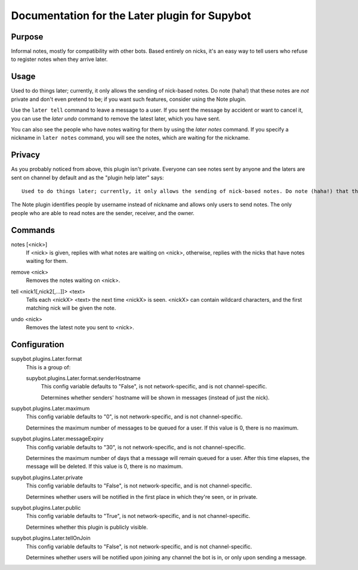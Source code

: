 .. _plugin-Later:

Documentation for the Later plugin for Supybot
==============================================

Purpose
-------
Informal notes, mostly for compatibility with other bots.  Based entirely on
nicks, it's an easy way to tell users who refuse to register notes when they
arrive later.

Usage
-----
Used to do things later; currently, it only allows the sending of
nick-based notes.  Do note (haha!) that these notes are *not* private
and don't even pretend to be; if you want such features, consider using the
Note plugin.

Use the ``later tell`` command to leave a message to a user.
If you sent the message by accident or want to cancel it,
you can use the `later undo` command to remove the latest later,
which you have sent.

You can also see the people who have notes waiting for them by using
the `later notes` command. If you specify a nickname in ``later notes``
command, you will see the notes, which are waiting for the nickname.

Privacy
-------

As you probably noticed from above, this plugin isn't private.
Everyone can see notes sent by anyone and the laters are sent on channel
by default and as the "plugin help later" says::

    Used to do things later; currently, it only allows the sending of nick-based notes. Do note (haha!) that these notes are *not* private and don't even pretend to be; if you want such features, consider using the Note plugin.

The Note plugin identifies people by username instead of nickname
and allows only users to send notes.
The only people who are able to read notes are the sender, receiver,
and the owner.

.. _commands-Later:

Commands
--------
.. _command-later-notes:

notes [<nick>]
  If <nick> is given, replies with what notes are waiting on <nick>, otherwise, replies with the nicks that have notes waiting for them.

.. _command-later-remove:

remove <nick>
  Removes the notes waiting on <nick>.

.. _command-later-tell:

tell <nick1[,nick2[,...]]> <text>
  Tells each <nickX> <text> the next time <nickX> is seen. <nickX> can contain wildcard characters, and the first matching nick will be given the note.

.. _command-later-undo:

undo <nick>
  Removes the latest note you sent to <nick>.

.. _conf-Later:

Configuration
-------------

.. _conf-supybot.plugins.Later.format:


supybot.plugins.Later.format
  This is a group of:

  .. _conf-supybot.plugins.Later.format.senderHostname:


  supybot.plugins.Later.format.senderHostname
    This config variable defaults to "False", is not network-specific, and is  not channel-specific.

    Determines whether senders' hostname will be shown in messages (instead of just the nick).

.. _conf-supybot.plugins.Later.maximum:


supybot.plugins.Later.maximum
  This config variable defaults to "0", is not network-specific, and is  not channel-specific.

  Determines the maximum number of messages to be queued for a user. If this value is 0, there is no maximum.

.. _conf-supybot.plugins.Later.messageExpiry:


supybot.plugins.Later.messageExpiry
  This config variable defaults to "30", is not network-specific, and is  not channel-specific.

  Determines the maximum number of days that a message will remain queued for a user. After this time elapses, the message will be deleted. If this value is 0, there is no maximum.

.. _conf-supybot.plugins.Later.private:


supybot.plugins.Later.private
  This config variable defaults to "False", is not network-specific, and is  not channel-specific.

  Determines whether users will be notified in the first place in which they're seen, or in private.

.. _conf-supybot.plugins.Later.public:


supybot.plugins.Later.public
  This config variable defaults to "True", is not network-specific, and is  not channel-specific.

  Determines whether this plugin is publicly visible.

.. _conf-supybot.plugins.Later.tellOnJoin:


supybot.plugins.Later.tellOnJoin
  This config variable defaults to "False", is not network-specific, and is  not channel-specific.

  Determines whether users will be notified upon joining any channel the bot is in, or only upon sending a message.


